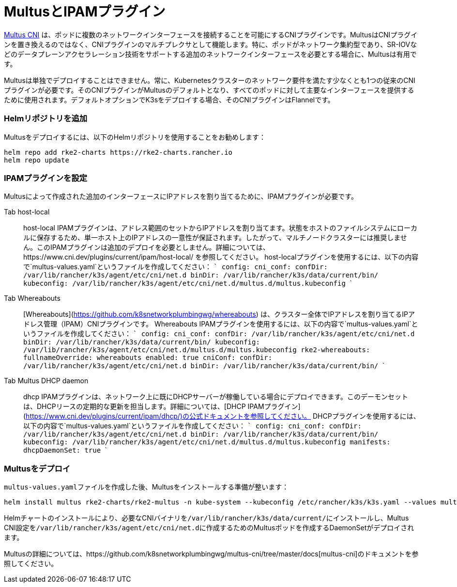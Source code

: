 = MultusとIPAMプラグイン

https://github.com/k8snetworkplumbingwg/multus-cni[Multus CNI] は、ポッドに複数のネットワークインターフェースを接続することを可能にするCNIプラグインです。MultusはCNIプラグインを置き換えるのではなく、CNIプラグインのマルチプレクサとして機能します。特に、ポッドがネットワーク集約型であり、SR-IOVなどのデータプレーンアクセラレーション技術をサポートする追加のネットワークインターフェースを必要とする場合に、Multusは有用です。

Multusは単独でデプロイすることはできません。常に、Kubernetesクラスターのネットワーク要件を満たす少なくとも1つの従来のCNIプラグインが必要です。そのCNIプラグインがMultusのデフォルトとなり、すべてのポッドに対して主要なインターフェースを提供するために使用されます。デフォルトオプションでK3sをデプロイする場合、そのCNIプラグインはFlannelです。

=== Helmリポジトリを追加

Multusをデプロイするには、以下のHelmリポジトリを使用することをお勧めします：

----
helm repo add rke2-charts https://rke2-charts.rancher.io
helm repo update
----

=== IPAMプラグインを設定

Multusによって作成された追加のインターフェースにIPアドレスを割り当てるために、IPAMプラグインが必要です。

[tabs,sync-group-id=MultusIPAMplugins]
======
Tab host-local::
+
host-local IPAMプラグインは、アドレス範囲のセットからIPアドレスを割り当てます。状態をホストのファイルシステムにローカルに保存するため、単一ホスト上のIPアドレスの一意性が保証されます。したがって、マルチノードクラスターには推奨しません。このIPAMプラグインは追加のデプロイを必要としません。詳細については、https://www.cni.dev/plugins/current/ipam/host-local/ を参照してください。 host-localプラグインを使用するには、以下の内容で`multus-values.yaml`というファイルを作成してください： ``` config: cni_conf: confDir: /var/lib/rancher/k3s/agent/etc/cni/net.d binDir: /var/lib/rancher/k3s/data/current/bin/ kubeconfig: /var/lib/rancher/k3s/agent/etc/cni/net.d/multus.d/multus.kubeconfig ``` 

Tab Whereabouts::
+
[Whereabouts](https://github.com/k8snetworkplumbingwg/whereabouts) は、クラスター全体でIPアドレスを割り当てるIPアドレス管理（IPAM）CNIプラグインです。 Whereabouts IPAMプラグインを使用するには、以下の内容で`multus-values.yaml`というファイルを作成してください： ``` config: cni_conf: confDir: /var/lib/rancher/k3s/agent/etc/cni/net.d binDir: /var/lib/rancher/k3s/data/current/bin/ kubeconfig: /var/lib/rancher/k3s/agent/etc/cni/net.d/multus.d/multus.kubeconfig rke2-whereabouts: fullnameOverride: whereabouts enabled: true cniConf: confDir: /var/lib/rancher/k3s/agent/etc/cni/net.d binDir: /var/lib/rancher/k3s/data/current/bin/ ``` 

Tab Multus DHCP daemon::
+
dhcp IPAMプラグインは、ネットワーク上に既にDHCPサーバーが稼働している場合にデプロイできます。このデーモンセットは、DHCPリースの定期的な更新を担当します。詳細については、[DHCP IPAMプラグイン](https://www.cni.dev/plugins/current/ipam/dhcp/)の公式ドキュメントを参照してください。 DHCPプラグインを使用するには、以下の内容で`multus-values.yaml`というファイルを作成してください： ``` config: cni_conf: confDir: /var/lib/rancher/k3s/agent/etc/cni/net.d binDir: /var/lib/rancher/k3s/data/current/bin/ kubeconfig: /var/lib/rancher/k3s/agent/etc/cni/net.d/multus.d/multus.kubeconfig manifests: dhcpDaemonSet: true ```
======

=== Multusをデプロイ

``multus-values.yaml``ファイルを作成した後、Multusをインストールする準備が整います：

----
helm install multus rke2-charts/rke2-multus -n kube-system --kubeconfig /etc/rancher/k3s/k3s.yaml --values multus-values.yaml
----

Helmチャートのインストールにより、必要なCNIバイナリを``/var/lib/rancher/k3s/data/current/``にインストールし、Multus CNI設定を``/var/lib/rancher/k3s/agent/etc/cni/net.d``に作成するためのMultusポッドを作成するDaemonSetがデプロイされます。

Multusの詳細については、https://github.com/k8snetworkplumbingwg/multus-cni/tree/master/docs[multus-cni]のドキュメントを参照してください。
